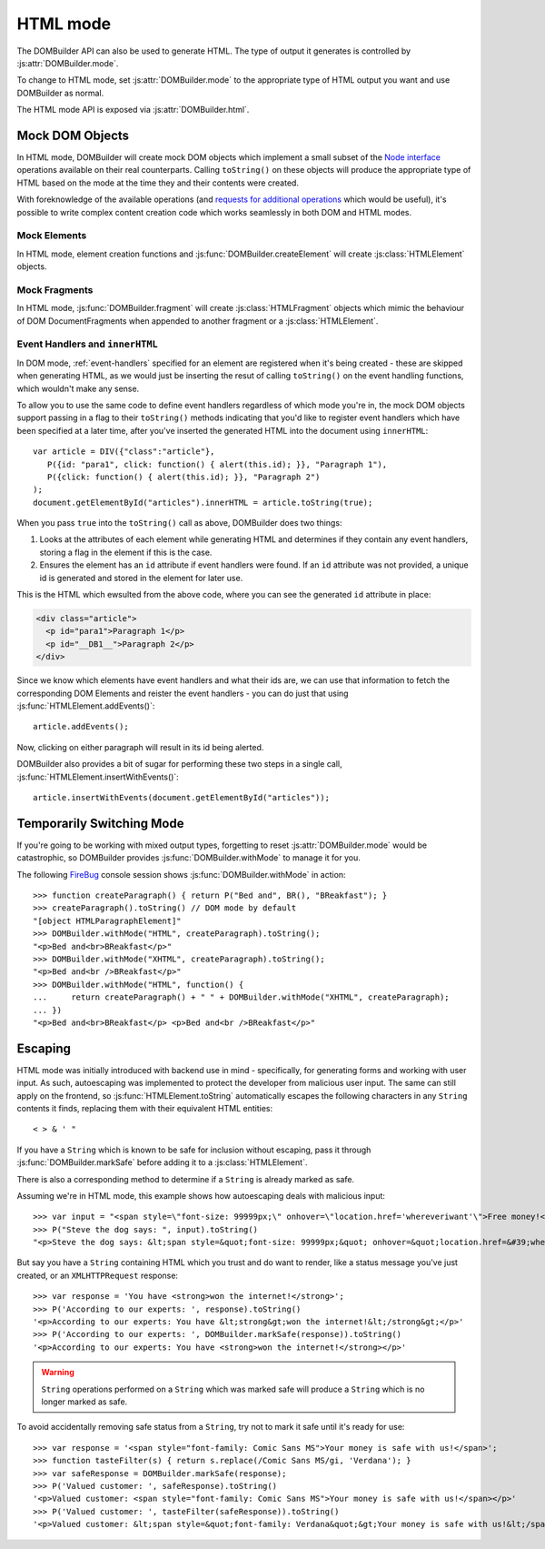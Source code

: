 HTML mode
=========

.. versionadded:: 1.2

The DOMBuilder API can also be used to generate HTML. The type of output it
generates is controlled by :js:attr:`DOMBuilder.mode`.

.. js:attribute:: DOMBuilder.mode

   Determines which kind of objects :js:func:`DOMBuilder.createElement`
   will create.

   The allowable values are:

   +-------------+--------------------------------------------------------------------------+
   | Value       | Output                                                                   |
   +=============+==========================================================================+
   | ``"DOM"``   | DOM Elements (default value)                                             |
   +-------------+--------------------------------------------------------------------------+
   | ``"HTML"``  | :js:class:`HTMLElement` objects which ``toString()`` to HTML4            |
   +-------------+--------------------------------------------------------------------------+
   | ``"XHTML"`` | :js:class:`HTMLElement` objects which ``toString()`` to XHTML            |
   +-------------+--------------------------------------------------------------------------+

To change to HTML mode, set :js:attr:`DOMBuilder.mode` to the appropriate
type of HTML output you want and use DOMBuilder as normal.

The HTML mode API is exposed via :js:attr:`DOMBuilder.html`.

.. js:attribute:: DOMBuilder.html

   Exposes functions and constructors used by HTML mode.

   Also contains element creation functions which will use HTML mode
   regardless of what :js:attr:`DOMBuilder.mode`. is set to.

   .. versionadded:: 2.0

.. _mock-dom-objects:

Mock DOM Objects
~~~~~~~~~~~~~~~~

In HTML mode, DOMBuilder will create mock DOM objects which implement a
small subset of the `Node interface`_ operations available on their real
counterparts. Calling ``toString()`` on these objects will produce the
appropriate type of HTML based on the mode at the time they and their
contents were created.

With foreknowledge of the available operations (and `requests for
additional operations`_ which would be useful), it's possible to write
complex content creation code which works seamlessly in both DOM and HTML
modes.

.. _`Node interface`: http://www.w3.org/TR/DOM-Level-2-Core/core.html#ID-1950641247
.. _`requests for additional operations`: https://github.com/insin/DOMBuilder/issues

Mock Elements
#############

In HTML mode, element creation functions and :js:func:`DOMBuilder.createElement`
will create :js:class:`HTMLElement` objects.

.. js:class:: HTMLElement(tagName[, attributes[, childNodes]])

   A representation of a DOM Element, its attributes and child nodes.

   Arguments are as per :js:func:`DOMBuilder.createElement`.

   .. versionchanged:: 1.3
      Renamed from "Tag" to "HTMLElement"

.. js:function:: HTMLElement.appendChild(node)

   Adds to the list of child nodes, for cases where the desired structure
   cannot be built up at creation time.

   .. versionchanged:: 1.3
      Appending a :js:class:`HTMLFragment` will append its
      child nodes instead and clear them from the fragment.

.. js:function:: HTMLElement.cloneNode(deep)

   Clones the element and its attributes - if deep is ``true``, its child
   nodes will also be cloned.

   .. versionadded:: 1.3
      Added to support cloning by an :js:class:`HTMLFragment`.

.. js:function:: HTMLElement.toString([trackEvents])

   Creates a ``String`` containing the HTML representation of the element
   and its children. By default, any ``String`` children will be escaped to
   prevent the use of sensitive HTML characters - see the `Escaping`_
   section for details on controlling escaping.

   If ``true`` is passed as an argument and any event handlers are found
   in this object's attributes during HTML generation, this method will
   ensure the element has an ``id`` attribute so the handlers can be
   registered after the element has been inserted into the document via
   ``innerHTML``.

   If neccessary, a unique id will be generated.

   .. versionchanged:: 1.4
      Added the optional ``trackEvents`` argument to support registration
      of event handlers post-insertion.

.. js:function:: HTMLElement.addEvents()

   If event attributes were found when ``toString(true)`` was called, this
   method will attempt to retrieve a DOM Element with this element's ``id``
   attribute, attach event handlers to it and call
   ``addEvents()`` on any HTMLElement children.

   .. versionadded:: 1.4

.. js:function:: HTMLElement.insertWithEvents(element)

   Convenience method for generating and inserting HTML into the given
   DOM Element and registering event handlers.

   .. versionadded:: 1.4

Mock Fragments
##############

.. versionadded:: 1.3

In HTML mode, :js:func:`DOMBuilder.fragment` will create
:js:class:`HTMLFragment` objects which mimic the behaviour of
DOM DocumentFragments when appended to another fragment or a
:js:class:`HTMLElement`.

.. js:class:: HTMLFragment([childNodes])

   A representation of a DOM DocumentFragment and its child nodes.

   :param Array childNodes: initial child nodes

.. js:function:: HTMLFragment.appendChild(node)

   Adds to the list of child nodes - appending another fragment will
   append its child nodes and clear them from the fragment.

.. js:function:: HTMLFragment.cloneNode(deep)

   Clones the fragment - there's no point calling this *without* passing in
   ``true``, as you'll just get an empty fragment back, but that's the API.

.. js:function:: HTMLFragment.toString([trackEvents])

   Creates a ``String`` containing the HTML representation of the
   fragment's children.

   .. versionchanged:: 1.4
      If the ``trackEvents`` argument is provided, it will be passed on
      to any child HTMLElements when their :js:func:`HTMLElement.toString`
      method is called.

.. js:function:: HTMLFragment.addEvents()

   Calls :js:func:`HTMLElement.addEvents` on any
   HTMLElement children.

   .. versionadded:: 1.4

.. js:function:: HTMLFragment.insertWithEvents(element)

   Convenience method for generating and inserting HTML into the given
   DOM Element and registering event handlers.

   .. versionadded:: 1.4

Event Handlers and ``innerHTML``
################################

.. versionadded:: 1.4

In DOM mode, :ref:`event-handlers` specified for an element are registered
when it's being created - these are skipped when generating HTML, as we
would just be inserting the resut of calling ``toString()`` on the event
handling functions, which wouldn't make any sense.

To allow you to use the same code to define event handlers regardless of
which mode you're in, the mock DOM objects support passing in a flag to
their ``toString()`` methods indicating that you'd like to register event
handlers which have been specified at a later time, after you've inserted
the generated HTML into the document using ``innerHTML``::

   var article = DIV({"class":"article"},
      P({id: "para1", click: function() { alert(this.id); }}, "Paragraph 1"),
      P({click: function() { alert(this.id); }}, "Paragraph 2")
   );
   document.getElementById("articles").innerHTML = article.toString(true);

When you pass ``true`` into the ``toString()`` call as above, DOMBuilder
does two things:

1. Looks at the attributes of each element while generating HTML and
   determines if they contain any event handlers, storing a flag in the
   element if this is the case.
2. Ensures the element has an ``id`` attribute if event handlers were
   found. If an ``id`` attribute was not provided, a unique id is
   generated and stored in the element for later use.

This is the HTML which ewsulted from the above code, where you can
see the generated ``id`` attribute in place:

.. code-block:: html

   <div class="article">
     <p id="para1">Paragraph 1</p>
     <p id="__DB1__">Paragraph 2</p>
   </div>

Since we know which elements have event handlers and what their ids are,
we can use that information to fetch the corresponding DOM Elements and
reister the event handlers - you can do just that using
:js:func:`HTMLElement.addEvents()`::

   article.addEvents();

Now, clicking on either paragraph will result in its id being alerted.

DOMBuilder also provides a bit of sugar for performing these two steps in
a single call, :js:func:`HTMLElement.insertWithEvents()`::

    article.insertWithEvents(document.getElementById("articles"));

Temporarily Switching Mode
~~~~~~~~~~~~~~~~~~~~~~~~~~

If you're going to be working with mixed output types, forgetting to reset
:js:attr:`DOMBuilder.mode` would be catastrophic, so DOMBuilder provides
:js:func:`DOMBuilder.withMode` to manage it for you.

.. js:function:: DOMBuilder.withMode(mode, func[, args...])

   Calls a function, with :js:attr:`DOMBuilder.mode` set to the given value
   for the duration of the function call, and returns its output.

   Any additional arguments passed after the ``func`` argument will be passed
   to the function when it is called.

The following `FireBug`_ console session shows :js:func:`DOMBuilder.withMode` in action::

    >>> function createParagraph() { return P("Bed and", BR(), "BReakfast"); }
    >>> createParagraph().toString() // DOM mode by default
    "[object HTMLParagraphElement]"
    >>> DOMBuilder.withMode("HTML", createParagraph).toString();
    "<p>Bed and<br>BReakfast</p>"
    >>> DOMBuilder.withMode("XHTML", createParagraph).toString();
    "<p>Bed and<br />BReakfast</p>"
    >>> DOMBuilder.withMode("HTML", function() {
    ...     return createParagraph() + " " + DOMBuilder.withMode("XHTML", createParagraph);
    ... })
    "<p>Bed and<br>BReakfast</p> <p>Bed and<br />BReakfast</p>"

.. _Firebug: http://www.getfirebug.com

Escaping
~~~~~~~~

HTML mode was initially introduced with backend use in mind - specifically,
for generating forms and working with user input. As such, autoescaping was
implemented to protect the developer from malicious user input. The same can
still apply on the frontend, so :js:func:`HTMLElement.toString`
automatically escapes the following characters in any ``String`` contents it
finds, replacing them with their equivalent HTML entities::

   < > & ' "

If you have a ``String`` which is known to be safe for inclusion without
escaping, pass it through :js:func:`DOMBuilder.markSafe` before adding it
to a :js:class:`HTMLElement`.

.. js:function:: DOMBuilder.markSafe(value)

   :param String value: A known-safe string.
   :returns: A ``SafeString`` object.

There is also a corresponding method to determine if a ``String`` is
already marked as safe.

.. js:function:: DOMBuilder.isSafe(value)

   :returns: ``true`` if the given ``String`` is marked as safe, ``false``
       otherwise.

Assuming we're in HTML mode, this example shows how autoescaping deals with
malicious input::

   >>> var input = "<span style=\"font-size: 99999px;\" onhover=\"location.href='whereveriwant'\">Free money!</span>";
   >>> P("Steve the dog says: ", input).toString()
   "<p>Steve the dog says: &lt;span style=&quot;font-size: 99999px;&quot; onhover=&quot;location.href=&#39;whereveriwant&#39;&quot;&gt;Free money!&lt;/span&gt;</p>"

But say you have a ``String`` containing HTML which you trust and do want to
render, like a status message you've just created, or an ``XMLHTTPRequest``
response::

   >>> var response = 'You have <strong>won the internet!</strong>';
   >>> P('According to our experts: ', response).toString()
   '<p>According to our experts: You have &lt;strong&gt;won the internet!&lt;/strong&gt;</p>'
   >>> P('According to our experts: ', DOMBuilder.markSafe(response)).toString()
   '<p>According to our experts: You have <strong>won the internet!</strong></p>'

.. warning::

   ``String`` operations performed on a ``String`` which was marked safe will
   produce a ``String`` which is no longer marked as safe.

To avoid accidentally removing safe status from a ``String``, try not to mark it
safe until it's ready for use::

   >>> var response = '<span style="font-family: Comic Sans MS">Your money is safe with us!</span>';
   >>> function tasteFilter(s) { return s.replace(/Comic Sans MS/gi, 'Verdana'); }
   >>> var safeResponse = DOMBuilder.markSafe(response);
   >>> P('Valued customer: ', safeResponse).toString()
   '<p>Valued customer: <span style="font-family: Comic Sans MS">Your money is safe with us!</span></p>'
   >>> P('Valued customer: ', tasteFilter(safeResponse)).toString()
   '<p>Valued customer: &lt;span style=&quot;font-family: Verdana&quot;&gt;Your money is safe with us!&lt;/span&gt;</p>'